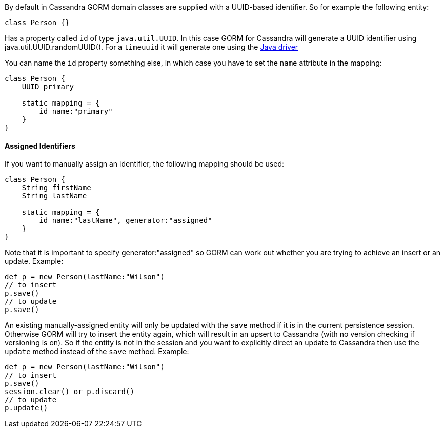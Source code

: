 By default in Cassandra GORM domain classes are supplied with a UUID-based identifier. So for example the following entity:

[source,groovy]
----
class Person {}
----

Has a property called `id` of type `java.util.UUID`. In this case GORM for Cassandra will generate a UUID identifier using java.util.UUID.randomUUID(). 
For a `timeuuid` it will generate one using the http://www.datastax.com/drivers/java/2.0/com/datastax/driver/core/utils/UUIDs.html#timeBased%28%29[Java driver]

You can name the `id` property something else, in which case you have to set the `name` attribute in the mapping:

[source,groovy]
----
class Person {
    UUID primary
    
    static mapping = {
    	id name:"primary"
    }
}
----


==== Assigned Identifiers


If you want to manually assign an identifier, the following mapping should be used:

[source,groovy]
----
class Person {
    String firstName
    String lastName
     	
    static mapping = {
        id name:"lastName", generator:"assigned"
    }       
}
----

Note that it is important to specify generator:"assigned" so GORM can work out whether you are trying to achieve an insert or an update. 
Example:

[source,groovy]
----
def p = new Person(lastName:"Wilson")
// to insert
p.save()
// to update
p.save()
----

An existing manually-assigned entity will only be updated with the `save` method if it is in the current persistence session. 
Otherwise GORM will try to insert the entity again, which will result in an upsert to Cassandra (with no version checking if versioning is on).
So if the entity is not in the session and you want to explicitly direct an update to Cassandra then use the `update` method instead of the `save` method. 
Example:

[source,groovy]
----
def p = new Person(lastName:"Wilson")
// to insert
p.save()
session.clear() or p.discard()
// to update
p.update()
----